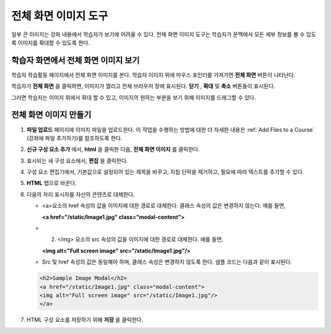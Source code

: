 .. _Full Screen Image:

######################
전체 화면 이미지 도구
######################

일부 큰 이미지는 강좌 내용에서 학습자가 보기에 어려울 수 있다. 전체 화면 이미지 도구는 학습자가 문맥에서 모든 세부 정보를 볼 수 있도록 이미지를 확대할 수 있도록 한다. 

****************************************
학습자 화면에서 전체 화면 이미지 보기
****************************************

학습자 학습활동 페이지에서 전체 화면 이미지를 본다. 학습자 이미지 위에 마우스 포인터를 가져가면 **전체 화면** 버튼이 나타난다.

.. image:: ../../../shared/building_and_running_chapters/Images/image-modal.png
 :alt: Image of the full screen image tool with the Full Screen button.

학습자가 **전체 화면** 을 클릭하면, 이미지가 열리고 전체 브라우저 창에 표시된다. **닫기** , **확대** 및 **축소**  버튼들이 표시된다.

.. image:: ../../../shared/building_and_running_chapters/Images/image-modal-window.png
 :alt: Image of the Image Modal tool with the Full Screen button.

그러면 학습자는 이미지 위에서 확대 할 수 있고, 이미지의 원하는 부분을 보기 위해 이미지를 드래그할 수 있다.

.. image:: ../../../shared/building_and_running_chapters/Images/image-modeal-zoomed.png
 :alt: Image of the Image Modal tool with the Full Screen button.

******************************
전체 화면 이미지 만들기
******************************

#. **파일 업로드** 페이지에 이미지 파일을 업로드한다. 이 작업을 수행하는 방법에 대한 더 자세한 내용은 :ref:`Add Files to a Course` (강좌에 파일 추가하기)를 참조하도록 한다.

#. **신규 구성 요소 추가** 에서, **html** 을 클릭한 다음, **전체 화면 이미지** 를 클릭한다.

#. 표시되는 새 구성 요소에서, **편집** 을 클릭한다.

#. 구성 요소 편집기에서, 기본값으로 설정되어 있는 제목을 바꾸고, 지침 단락을 제거하고, 필요에 따라 텍스트를 추가할 수 있다.

#. **HTML** 탭으로 바꾼다.

#. 다음의 자리 표시자를 자신의 콘텐츠로 대체한다.

   * <a>요소의 href 속성의 값을 이미지에 대한 경로로 대체한다. 클래스 속성의 값은 변경하지 않는다. 예를 들면,

     **<a href="/static/Image1.jpg" class="modal-content">**

   * 2.	<img> 요소의 src 속성의 값을 이미지에 대한 경로로 대체한다. 예를 들면,
     
     **<img alt="Full screen image" src="/static/Image1.jpg"/>**

   * Src 및 href 속성의 값은 동일해야 하며, 클래스 속성은 변경하지 않도록 한다. 샘플 코드는 다음과 같이 표시된다.

   .. code-block:: xml

     <h2>Sample Image Modal</h2>
     <a href="/static/Image1.jpg" class="modal-content">
     <img alt="Full screen image" src="/static/Image1.jpg"/>
     </a>

   .. 참고:: 전체 화면 이미지로 만든 구성 요소 뿐만 아니라, HTML 구성 요소에서 이와 동일한 HTML 코드를 사용할 수 있다.

#. HTML 구성 요소를 저장하기 위해 **저장** 을 클릭한다.
